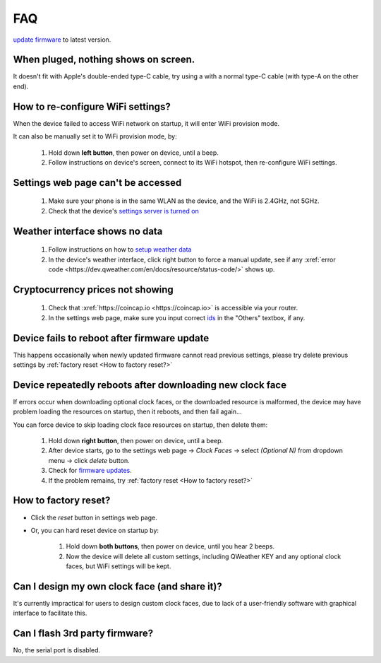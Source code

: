 FAQ
============

`update firmware <ota.html>`_ to latest version.

When pluged, nothing shows on screen.
---------------------------------------------

It doesn't fit with Apple's double-ended type-C cable, try using a with a normal type-C cable (with type-A on the other end).

How to re-configure WiFi settings?
---------------------------------------

When the device failed to access WiFi network on startup, it will enter WiFi provision mode.

It can also be manually set it to WiFi provision mode, by:

	#. Hold down **left button**, then power on device, until a beep.
	#. Follow instructions on device's screen, connect to its WiFi hotspot, then re-configure WiFi settings.

Settings web page can't be accessed
----------------------------------------
			
	#. Make sure your phone is in the same WLAN as the device, and the WiFi is 2.4GHz, not 5GHz.
	#. Check that the device's `settings server is turned on <settings.html>`_
						
Weather interface shows no data
------------------------------------

	#. Follow instructions on how to `setup weather data <weather.html>`_
	#. In the device's weather interface, click right button to force a manual update, see if any :xref:`error code <https://dev.qweather.com/en/docs/resource/status-code/>` shows up.
		

Cryptocurrency prices not showing
-----------------------------------

	#. Check that :xref:`https://coincap.io <https://coincap.io>` is accessible via your router.
	#. In the settings web page, make sure you input correct `ids <coincap_assets.html>`_ in the "Others" textbox, if any. 

Device fails to reboot after firmware update
------------------------------------------------------

This happens occasionally when newly updated firmware cannot read previous settings, please try delete previous settings by :ref:`factory reset <How to factory reset?>`

Device repeatedly reboots after downloading new clock face
---------------------------------------------------------------

If errors occur when downloading optional clock faces, or the downloaded resource is malformed, the device may have problem loading the resources on startup, then it reboots, and then fail again...

You can force device to skip loading clock face resources on startup, then delete them:

	#. Hold down **right button**, then power on device, until a beep.
	#. After device starts, go to the settings web page → *Clock Faces* → select *(Optional N)* from dropdown menu → click *delete* button.
	#. Check for `firmware updates <ota.html>`_.
	#. If the problem remains, try :ref:`factory reset <How to factory reset?>`
			
		
	
How to factory reset?
-------------------------

* Click the *reset* button in settings web page.

* Or, you can hard reset device on startup by:
	
	#. Hold down **both buttons**, then power on device, until you hear 2 beeps.
	#. Now the device will delete all custom settings, including QWeather KEY and any optional clock faces, but WiFi settings will be kept.

		
		
Can I design my own clock face (and share it)?
---------------------------------------------------

It's currently impractical for users to design custom clock faces, due to lack of a user-friendly software with graphical interface to facilitate this.


Can I flash 3rd party firmware?
------------------------------------

No, the serial port is disabled.
